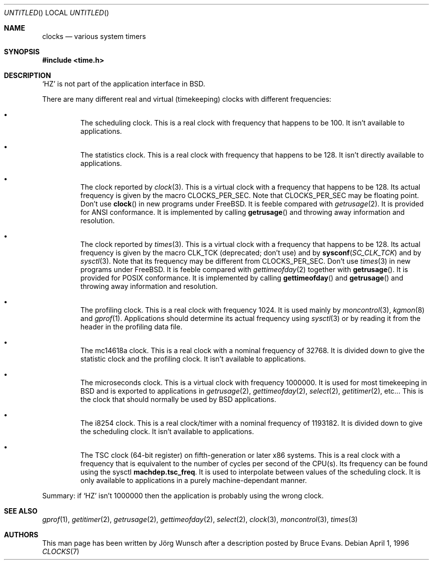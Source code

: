 .\"
.\" Copyright (c) 1996 Joerg Wunsch
.\"
.\" All rights reserved.
.\"
.\" This program is free software.
.\"
.\" Redistribution and use in source and binary forms, with or without
.\" modification, are permitted provided that the following conditions
.\" are met:
.\" 1. Redistributions of source code must retain the above copyright
.\"    notice, this list of conditions and the following disclaimer.
.\" 2. Redistributions in binary form must reproduce the above copyright
.\"    notice, this list of conditions and the following disclaimer in the
.\"    documentation and/or other materials provided with the distribution.
.\"
.\" THIS SOFTWARE IS PROVIDED BY THE DEVELOPERS ``AS IS'' AND ANY EXPRESS OR
.\" IMPLIED WARRANTIES, INCLUDING, BUT NOT LIMITED TO, THE IMPLIED WARRANTIES
.\" OF MERCHANTABILITY AND FITNESS FOR A PARTICULAR PURPOSE ARE DISCLAIMED.
.\" IN NO EVENT SHALL THE DEVELOPERS BE LIABLE FOR ANY DIRECT, INDIRECT,
.\" INCIDENTAL, SPECIAL, EXEMPLARY, OR CONSEQUENTIAL DAMAGES (INCLUDING, BUT
.\" NOT LIMITED TO, PROCUREMENT OF SUBSTITUTE GOODS OR SERVICES; LOSS OF USE,
.\" DATA, OR PROFITS; OR BUSINESS INTERRUPTION) HOWEVER CAUSED AND ON ANY
.\" THEORY OF LIABILITY, WHETHER IN CONTRACT, STRICT LIABILITY, OR TORT
.\" (INCLUDING NEGLIGENCE OR OTHERWISE) ARISING IN ANY WAY OUT OF THE USE OF
.\" THIS SOFTWARE, EVEN IF ADVISED OF THE POSSIBILITY OF SUCH DAMAGE.
.\"
.\" $FreeBSD$
.\" "
.Dd April 1, 1996
.Os
.Dt CLOCKS 7
.Sh NAME
.Nm clocks
.Nd various system timers
.Sh SYNOPSIS
.Fd #include <time.h>
.Sh DESCRIPTION
.Ql HZ
is not part of the application interface in BSD.
.Pp
There are many different real and virtual (timekeeping) clocks with
different frequencies:
.Bl -bullet -offset XXX
.It
The scheduling clock.  This is a real clock with frequency that
happens to be 100.  It isn't available to applications.
.It
The statistics clock.  This is a real clock with frequency that
happens to be 128.  It isn't directly available to applications.
.It
The clock reported by
.Xr clock 3 .
This is a virtual clock with a frequency that happens to be 128.  Its
actual frequency is given by the macro 
.Dv CLOCKS_PER_SEC .  
Note that
.Dv CLOCKS_PER_SEC
may be floating point.  Don't use 
.Fn clock
in new programs under
.Fx .
It is feeble compared with
.Xr getrusage 2 .
It is provided for ANSI conformance.  It is implemented by calling
.Fn getrusage
and throwing away information and resolution.
.It
The clock reported by
.Xr times 3 .
This is a virtual clock with a frequency that happens to be 128.  Its
actual frequency is given by the macro
.Dv CLK_TCK
(deprecated; don't use) and by 
.Fn sysconf SC_CLK_TCK
and by
.Xr sysctl 3 .
Note that its frequency may be different from
.Dv CLOCKS_PER_SEC .
Don't use 
.Xr times 3
in new programs under
.Fx .
It is feeble compared with
.Xr gettimeofday 2
together with 
.Fn getrusage .
It is provided for POSIX
conformance.  It is implemented by calling 
.Fn gettimeofday
and
.Fn getrusage
and throwing away information and resolution.
.It
The profiling clock.  This is a real clock with frequency 1024.
It is used mainly by
.Xr moncontrol 3 ,
.Xr kgmon 8
and
.Xr gprof 1 .
Applications should determine its actual frequency using
.Xr sysctl 3
or by reading it from the header in the profiling data file.
.It
The mc14618a clock.  This is a real clock with a nominal frequency of
32768.  It is divided down to give the statistic clock and the profiling
clock.  It isn't available to applications.
.It
The microseconds clock.  This is a virtual clock with frequency
1000000.  It is used for most timekeeping in BSD and is exported
to applications in
.Xr getrusage 2 ,
.Xr gettimeofday 2 ,
.Xr select 2 ,
.Xr getitimer 2 ,
etc...  This is the clock that should normally be used
by BSD applications.
.It
The i8254 clock.  This is a real clock/timer with a nominal frequency of
1193182.  It is divided down to give the scheduling clock.  It isn't
available to applications.
.It
The TSC clock (64-bit register) on fifth-generation or later x86 systems.
This is a real clock with a frequency that is equivalent to the number of
cycles per second of the CPU(s).
Its frequency can be found using the sysctl
.Sy machdep.tsc_freq .
It is used to interpolate between values of the scheduling clock.
It is only available to applications in a purely machine-dependant manner.
.El
.Pp
Summary: if
.Ql HZ
isn't 1000000 then the application is probably using the wrong clock.
.Sh SEE ALSO
.Xr gprof 1 ,
.Xr getitimer 2 ,
.Xr getrusage 2 ,
.Xr gettimeofday 2 ,
.Xr select 2 ,
.Xr clock 3 ,
.Xr moncontrol 3 ,
.Xr times 3
.Sh AUTHORS
.An -nosplit
This man page has been written by
.An J\(:org Wunsch
after a description posted by
.An Bruce Evans .
